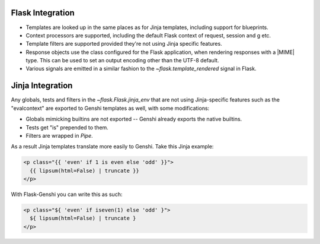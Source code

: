Flask Integration
=================

* Templates are looked up in the same places as for Jinja templates,
  including support for blueprints.
* Context processors are supported, including the default Flask context of
  request, session and g etc.
* Template filters are supported provided they're not using Jinja specific
  features.
* Response objects use the class configured for the Flask application, when
  rendering responses with a |MIME| type.  This can be used to set an
  output encoding other than the UTF-8 default.
* Various signals are emitted in a similar fashion to the
  `~flask.template_rendered` signal in Flask.


Jinja Integration
=================

Any globals, tests and filters in the `~flask.Flask.jinja_env` that are not
using Jinja-specific features such as the "evalcontext" are exported to
Genshi templates as well, with some modifications:

* Globals mimicking builtins are not exported -- Genshi already exports the
  native builtins.
* Tests get "is" prepended to them.
* Filters are wrapped in `Pipe`.

As a result Jinja templates translate more easily to Genshi.  Take this
Jinja example:

.. sourcecode:: html+jinja

  <p class="{{ 'even' if 1 is even else 'odd' }}">
    {{ lipsum(html=False) | truncate }}
  </p>

With Flask-Genshi you can write this as such:

.. sourcecode:: html+genshi

  <p class="${ 'even' if iseven(1) else 'odd' }">
    ${ lipsum(html=False) | truncate }
  </p>
